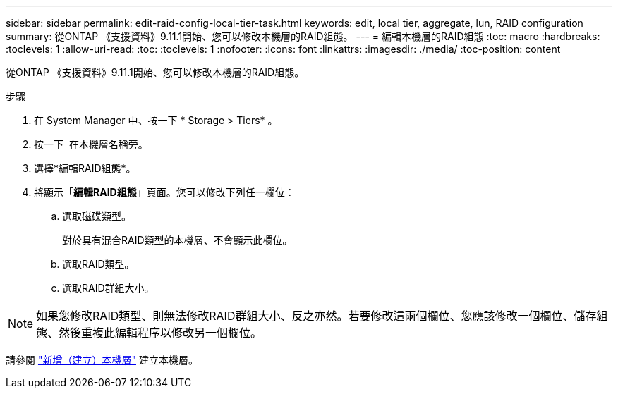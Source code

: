 ---
sidebar: sidebar 
permalink: edit-raid-config-local-tier-task.html 
keywords: edit, local tier, aggregate, lun, RAID configuration 
summary: 從ONTAP 《支援資料》9.11.1開始、您可以修改本機層的RAID組態。 
---
= 編輯本機層的RAID組態
:toc: macro
:hardbreaks:
:toclevels: 1
:allow-uri-read: 
:toc: 
:toclevels: 1
:nofooter: 
:icons: font
:linkattrs: 
:imagesdir: ./media/
:toc-position: content


[role="lead"]
從ONTAP 《支援資料》9.11.1開始、您可以修改本機層的RAID組態。

.步驟
. 在 System Manager 中、按一下 * Storage > Tiers* 。
. 按一下 image:icon_kabob.gif[""] 在本機層名稱旁。
. 選擇*編輯RAID組態*。
. 將顯示「*編輯RAID組態*」頁面。您可以修改下列任一欄位：
+
--
.. 選取磁碟類型。
+
對於具有混合RAID類型的本機層、不會顯示此欄位。

.. 選取RAID類型。
.. 選取RAID群組大小。


--



NOTE: 如果您修改RAID類型、則無法修改RAID群組大小、反之亦然。若要修改這兩個欄位、您應該修改一個欄位、儲存組態、然後重複此編輯程序以修改另一個欄位。

請參閱 link:add-create-local-tier-task.html["新增（建立）本機層"] 建立本機層。
